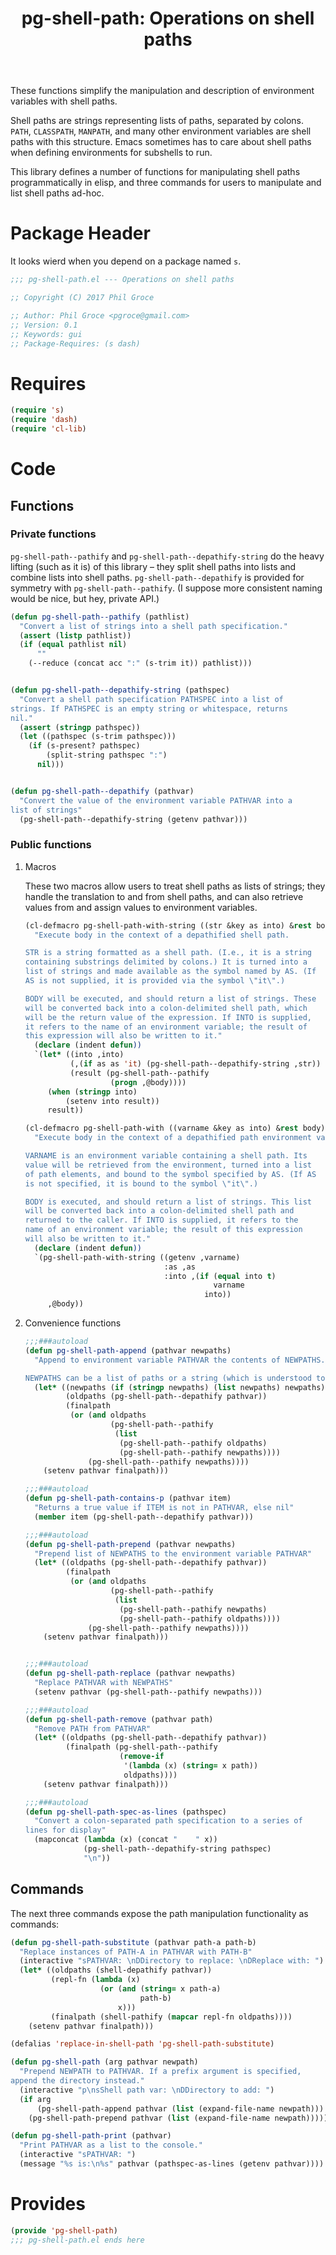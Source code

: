 #+STYLE: <link rel="stylesheet" type="text/css" href="style.css">
#+STARTUP: indent
#+TITLE: pg-shell-path: Operations on shell paths

These functions simplify the manipulation and description of environment variables with shell paths.

Shell paths are strings representing lists of paths, separated by colons. =PATH=, =CLASSPATH=, =MANPATH=, and many other environment variables are shell paths with this structure. Emacs sometimes has to care about shell paths when defining environments for subshells to run.

This library defines a number of functions for manipulating shell paths programmatically in elisp, and three commands for users to manipulate and list shell paths ad-hoc.

* Package Header

It looks wierd when you depend on a package named =s=.

#+BEGIN_SRC emacs-lisp
  ;;; pg-shell-path.el --- Operations on shell paths

  ;; Copyright (C) 2017 Phil Groce

  ;; Author: Phil Groce <pgroce@gmail.com>
  ;; Version: 0.1
  ;; Keywords: gui
  ;; Package-Requires: (s dash)
#+END_SRC


* Requires

#+BEGIN_SRC emacs-lisp
  (require 's)
  (require 'dash)
  (require 'cl-lib)
#+END_SRC

* Code

** Functions

*** Private functions

=pg-shell-path--pathify= and =pg-shell-path--depathify-string= do the heavy lifting (such as it is) of this library -- they split shell paths into lists and combine lists into shell paths. =pg-shell-path--depathify= is provided for symmetry with =pg-shell-path--pathify=. (I suppose more consistent naming would be nice, but hey, private API.)

#+BEGIN_SRC emacs-lisp
  (defun pg-shell-path--pathify (pathlist)
    "Convert a list of strings into a shell path specification."
    (assert (listp pathlist))
    (if (equal pathlist nil)
        ""
      (--reduce (concat acc ":" (s-trim it)) pathlist)))


  (defun pg-shell-path--depathify-string (pathspec)
    "Convert a shell path specification PATHSPEC into a list of
  strings. If PATHSPEC is an empty string or whitespace, returns
  nil."
    (assert (stringp pathspec))
    (let ((pathspec (s-trim pathspec)))
      (if (s-present? pathspec)
          (split-string pathspec ":")
        nil)))


  (defun pg-shell-path--depathify (pathvar)
    "Convert the value of the environment variable PATHVAR into a
  list of strings"
    (pg-shell-path--depathify-string (getenv pathvar)))

#+END_SRC

*** Public functions

**** Macros

These two macros allow users to treat shell paths as lists of strings; they handle the translation to and from shell paths, and can also retrieve values from and assign values to environment variables.

#+BEGIN_SRC emacs-lisp
  (cl-defmacro pg-shell-path-with-string ((str &key as into) &rest body)
    "Execute body in the context of a depathified shell path.

  STR is a string formatted as a shell path. (I.e., it is a string
  containing substrings delimited by colons.) It is turned into a
  list of strings and made available as the symbol named by AS. (If
  AS is not supplied, it is provided via the symbol \"it\".)

  BODY will be executed, and should return a list of strings. These
  will be converted back into a colon-delimited shell path, which
  will be the return value of the expression. If INTO is supplied,
  it refers to the name of an environment variable; the result of
  this expression will also be written to it."
    (declare (indent defun))
    `(let* ((into ,into)
            (,(if as as 'it) (pg-shell-path--depathify-string ,str))
            (result (pg-shell-path--pathify
                     (progn ,@body))))
       (when (stringp into)
           (setenv into result))
       result))

  (cl-defmacro pg-shell-path-with ((varname &key as into) &rest body)
    "Execute body in the context of a depathified path environment variable.

  VARNAME is an environment variable containing a shell path. Its
  value will be retrieved from the environment, turned into a list
  of path elements, and bound to the symbol specified by AS. (If AS
  is not specified, it is bound to the symbol \"it\".)

  BODY is executed, and should return a list of strings. This list
  will be converted back into a colon-delimited shell path and
  returned to the caller. If INTO is supplied, it refers to the
  name of an environment variable; the result of this expression
  will also be written to it."
    (declare (indent defun))
    `(pg-shell-path-with-string ((getenv ,varname)
                                 :as ,as
                                 :into ,(if (equal into t)
                                            varname
                                          into))
       ,@body))
#+END_SRC

**** Convenience functions

 #+BEGIN_SRC emacs-lisp
   ;;;###autoload
   (defun pg-shell-path-append (pathvar newpaths)
     "Append to environment variable PATHVAR the contents of NEWPATHS.

   NEWPATHS can be a list of paths or a string (which is understood to be a single element to add to the path)."
     (let* ((newpaths (if (stringp newpaths) (list newpaths) newpaths))
            (oldpaths (pg-shell-path--depathify pathvar))
            (finalpath
             (or (and oldpaths
                      (pg-shell-path--pathify
                       (list
                        (pg-shell-path--pathify oldpaths)
                        (pg-shell-path--pathify newpaths))))
                 (pg-shell-path--pathify newpaths))))
       (setenv pathvar finalpath)))

   ;;;###autoload
   (defun pg-shell-path-contains-p (pathvar item)
     "Returns a true value if ITEM is not in PATHVAR, else nil"
     (member item (pg-shell-path--depathify pathvar)))

   ;;;###autoload
   (defun pg-shell-path-prepend (pathvar newpaths)
     "Prepend list of NEWPATHS to the environment variable PATHVAR"
     (let* ((oldpaths (pg-shell-path--depathify pathvar))
            (finalpath
             (or (and oldpaths
                      (pg-shell-path--pathify
                       (list
                        (pg-shell-path--pathify newpaths)
                        (pg-shell-path--pathify oldpaths))))
                 (pg-shell-path--pathify newpaths))))
       (setenv pathvar finalpath)))


   ;;;###autoload
   (defun pg-shell-path-replace (pathvar newpaths)
     "Replace PATHVAR with NEWPATHS"
     (setenv pathvar (pg-shell-path--pathify newpaths)))

   ;;;###autoload
   (defun pg-shell-path-remove (pathvar path)
     "Remove PATH from PATHVAR"
     (let* ((oldpaths (pg-shell-path--depathify pathvar))
            (finalpath (pg-shell-path--pathify
                        (remove-if
                         '(lambda (x) (string= x path))
                         oldpaths))))
       (setenv pathvar finalpath)))

   ;;;###autoload
   (defun pg-shell-path-spec-as-lines (pathspec)
     "Convert a colon-separated path specification to a series of
   lines for display"
     (mapconcat (lambda (x) (concat "    " x))
                (pg-shell-path--depathify-string pathspec)
                "\n"))
 #+END_SRC


** Commands

The next three commands expose the path manipulation functionality as commands:

#+BEGIN_SRC emacs-lisp
  (defun pg-shell-path-substitute (pathvar path-a path-b)
    "Replace instances of PATH-A in PATHVAR with PATH-B"
    (interactive "sPATHVAR: \nDDirectory to replace: \nDReplace with: ")
    (let* ((oldpaths (shell-depathify pathvar))
           (repl-fn (lambda (x)
                      (or (and (string= x path-a)
                               path-b)
                          x)))
           (finalpath (shell-pathify (mapcar repl-fn oldpaths))))
      (setenv pathvar finalpath)))

  (defalias 'replace-in-shell-path 'pg-shell-path-substitute)

  (defun pg-shell-path (arg pathvar newpath)
    "Prepend NEWPATH to PATHVAR. If a prefix argument is specified,
  append the directory instead."
    (interactive "p\nsShell path var: \nDDirectory to add: ")
    (if arg
        (pg-shell-path-append pathvar (list (expand-file-name newpath)))
      (pg-shell-path-prepend pathvar (list (expand-file-name newpath)))))

  (defun pg-shell-path-print (pathvar)
    "Print PATHVAR as a list to the console."
    (interactive "sPATHVAR: ")
    (message "%s is:\n%s" pathvar (pathspec-as-lines (getenv pathvar))))

#+END_SRC



* Provides

#+BEGIN_SRC emacs-lisp
  (provide 'pg-shell-path)
  ;;; pg-shell-path.el ends here
#+END_SRC
